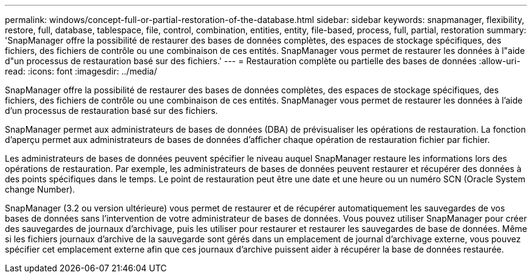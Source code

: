 ---
permalink: windows/concept-full-or-partial-restoration-of-the-database.html 
sidebar: sidebar 
keywords: snapmanager, flexibility, restore, full, database, tablespace, file, control, combination, entities, entity, file-based, process, full, partial, restoration 
summary: 'SnapManager offre la possibilité de restaurer des bases de données complètes, des espaces de stockage spécifiques, des fichiers, des fichiers de contrôle ou une combinaison de ces entités. SnapManager vous permet de restaurer les données à l"aide d"un processus de restauration basé sur des fichiers.' 
---
= Restauration complète ou partielle des bases de données
:allow-uri-read: 
:icons: font
:imagesdir: ../media/


[role="lead"]
SnapManager offre la possibilité de restaurer des bases de données complètes, des espaces de stockage spécifiques, des fichiers, des fichiers de contrôle ou une combinaison de ces entités. SnapManager vous permet de restaurer les données à l'aide d'un processus de restauration basé sur des fichiers.

SnapManager permet aux administrateurs de bases de données (DBA) de prévisualiser les opérations de restauration. La fonction d'aperçu permet aux administrateurs de bases de données d'afficher chaque opération de restauration fichier par fichier.

Les administrateurs de bases de données peuvent spécifier le niveau auquel SnapManager restaure les informations lors des opérations de restauration. Par exemple, les administrateurs de bases de données peuvent restaurer et récupérer des données à des points spécifiques dans le temps. Le point de restauration peut être une date et une heure ou un numéro SCN (Oracle System change Number).

SnapManager (3.2 ou version ultérieure) vous permet de restaurer et de récupérer automatiquement les sauvegardes de vos bases de données sans l'intervention de votre administrateur de bases de données. Vous pouvez utiliser SnapManager pour créer des sauvegardes de journaux d'archivage, puis les utiliser pour restaurer et restaurer les sauvegardes de base de données. Même si les fichiers journaux d'archive de la sauvegarde sont gérés dans un emplacement de journal d'archivage externe, vous pouvez spécifier cet emplacement externe afin que ces journaux d'archive puissent aider à récupérer la base de données restaurée.
